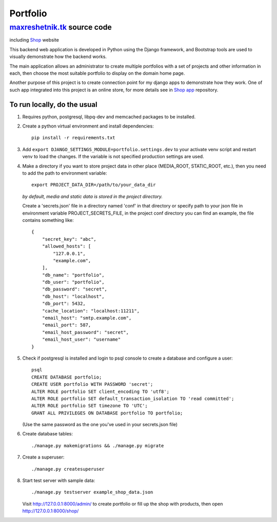 =============
Portfolio
=============

maxreshetnik.tk_ source code
------------------------------
including `Shop`_ website

This backend web application is developed in Python using the Django framework,
and Bootstrap tools are used to visually demonstrate how the backend works.

The main application allows an administrator to create multiple portfolios with
a set of projects and other information in each, then choose the most suitable
portfolio to display on the domain home page.

Another purpose of this project is to create connection point for my django apps
to demonstrate how they work. One of such app integrated into this project is
an online store, for more details see in `Shop app`_ repository.

.. _maxreshetnik.tk: https://maxreshetnik.tk/
.. _Shop: https://maxreshetnik.tk/shop/
.. _Shop app: https://github.com/maxreshetnik/shop

To run locally, do the usual
""""""""""""""""""""""""""""""

1.  Requires python, postgresql, libpq-dev and memcached packages to be installed.

2.  Create a python virtual environment and install dependencies::

        pip install -r requirements.txt

3.  Add ``export DJANGO_SETTINGS_MODULE=portfolio.settings.dev`` to your
    activate venv script and restart venv to load the changes.
    If the variable is not specified production settings are used.

4.  Make a directory if you want to store project data in other place
    (MEDIA_ROOT, STATIC_ROOT, etc.), then you need to add the path to
    environment variable::

        export PROJECT_DATA_DIR=/path/to/your_data_dir

    *by default, media and static data is stored in the project directory.*

    Create a 'secrets.json' file in a directory named 'conf' in that directory
    or specify path to your json file in environment variable PROJECT_SECRETS_FILE,
    in the project conf directory you can find an example, 
    the file contains something like::

        {
            "secret_key": "abc",
            "allowed_hosts": [
                "127.0.0.1",
                "example.com",
            ],
            "db_name": "portfolio",
            "db_user": "portfolio",
            "db_password": "secret",
            "db_host": "localhost",
            "db_port": 5432,
            "cache_location": "localhost:11211",
            "email_host": "smtp.example.com",
            "email_port": 587,
            "email_host_password": "secret",
            "email_host_user": "username"
        }

5.  Check if postgresql is installed and login to psql console to create a
    database and configure a user::

        psql
        CREATE DATABASE portfolio;
        CREATE USER portfolio WITH PASSWORD 'secret';
        ALTER ROLE portfolio SET client_encoding TO 'utf8';
        ALTER ROLE portfolio SET default_transaction_isolation TO 'read committed';
        ALTER ROLE portfolio SET timezone TO 'UTC';
        GRANT ALL PRIVILEGES ON DATABASE portfolio TO portfolio;

    (Use the same password as the one you've used in your secrets.json file)

6.  Create database tables::

        ./manage.py makemigrations && ./manage.py migrate

7.  Create a superuser::

        ./manage.py createsuperuser

8.  Start test server with sample data::

        ./manage.py testserver example_shop_data.json

    Visit http://127.0.0.1:8000/admin/ to create portfolio or fill up the shop 
    with products, then open http://127.0.0.1:8000/shop/
